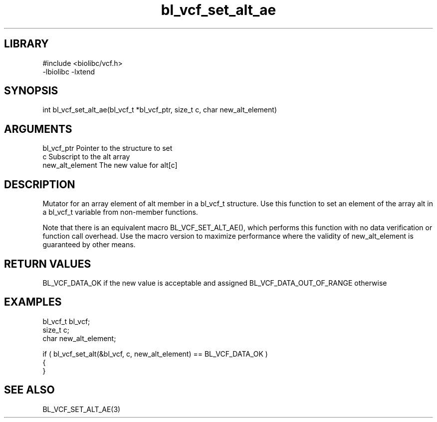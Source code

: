 \" Generated by c2man from bl_vcf_set_alt_ae.c
.TH bl_vcf_set_alt_ae 3

.SH LIBRARY
\" Indicate #includes, library name, -L and -l flags
.nf
.na
#include <biolibc/vcf.h>
-lbiolibc -lxtend
.ad
.fi

\" Convention:
\" Underline anything that is typed verbatim - commands, etc.
.SH SYNOPSIS
.PP
int     bl_vcf_set_alt_ae(bl_vcf_t *bl_vcf_ptr, size_t c, char new_alt_element)

.SH ARGUMENTS
.nf
.na
bl_vcf_ptr      Pointer to the structure to set
c               Subscript to the alt array
new_alt_element The new value for alt[c]
.ad
.fi

.SH DESCRIPTION

Mutator for an array element of alt member in a bl_vcf_t
structure. Use this function to set an element of the array
alt in a bl_vcf_t variable from non-member functions.

Note that there is an equivalent macro BL_VCF_SET_ALT_AE(), which performs
this function with no data verification or function call overhead.
Use the macro version to maximize performance where the validity
of new_alt_element is guaranteed by other means.

.SH RETURN VALUES

BL_VCF_DATA_OK if the new value is acceptable and assigned
BL_VCF_DATA_OUT_OF_RANGE otherwise

.SH EXAMPLES
.nf
.na

bl_vcf_t        bl_vcf;
size_t          c;
char            new_alt_element;

if ( bl_vcf_set_alt(&bl_vcf, c, new_alt_element) == BL_VCF_DATA_OK )
{
}
.ad
.fi

.SH SEE ALSO

BL_VCF_SET_ALT_AE(3)

